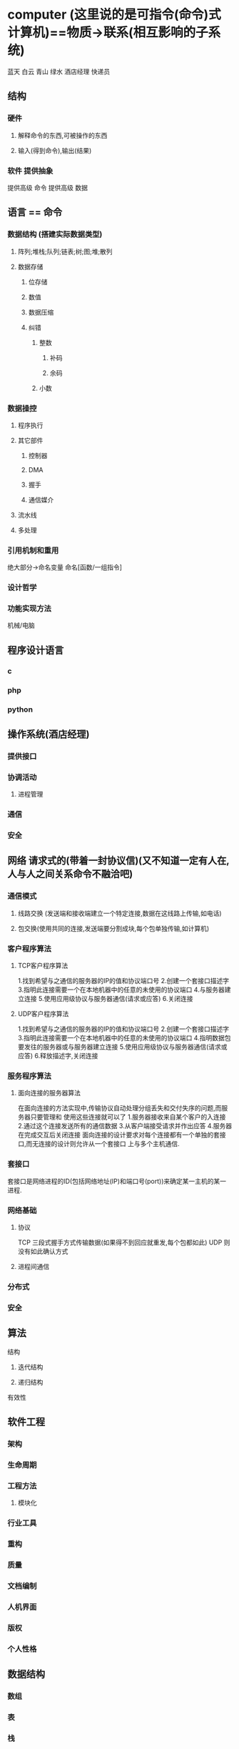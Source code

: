 * computer (这里说的是可指令(命令)式计算机)==物质->联系(相互影响的子系统)
蓝天 白云 青山 绿水 酒店经理 快递员
** 结构
*** 硬件
**** 解释命令的东西,可被操作的东西
**** 输入(得到命令),输出(结果)
*** 软件 提供抽象
提供高级 命令
提供高级 数据
** 语言 == 命令
*** 数据结构 (搭建实际数据类型)
**** 阵列;堆栈;队列;链表;树;图;堆;散列
**** 数据存储
***** 位存储
***** 数值 
***** 数据压缩
***** 纠错
****** 整数
******* 补码
******* 余码
****** 小数
*** 数据操控
****** 程序执行
****** 其它部件
******* 控制器
******* DMA
******* 握手
******* 通信媒介
****** 流水线
****** 多处理
*** 引用机制和重用
绝大部分->命名变量
命名[函数/一组指令]
*** 设计哲学
*** 功能实现方法
机械/电脑
** 程序设计语言
*** c
*** php
*** python
** 操作系统(酒店经理)
*** 提供接口
*** 协调活动
**** 进程管理
*** 通信
*** 安全
** 网络 请求式的(带着一封协议信)(又不知道一定有人在,人与人之间关系命令不融洽吧)
*** 通信模式
**** 线路交换 (发送端和接收端建立一个特定连接,数据在这线路上传输,如电话)
**** 包交换(使用共同的连接,发送端要分割成块,每个包单独传输,如计算机)
*** 客户程序算法
**** TCP客户程序算法
1.找到希望与之通信的服务器的IP的值和协议端口号
2.创建一个套接口描述字
3.指明此连接需要一个在本地机器中的任意的未使用的协议端口
4.与服务器建立连接
5.使用应用级协议与服务器通信(请求或应答)
6.关闭连接
**** UDP客户程序算法
1.找到希望与之通信的服务器的IP的值和协议端口号
2.创建一个套接口描述字
3.指明此连接需要一个在本地机器中的任意的未使用的协议端口
4.指明数据包要发往的服务器或与服务器建立连接
5.使用应用级协议与服务器通信(请求或应答)
6.释放描述字,关闭连接

*** 服务程序算法
**** 面向连接的服务器算法
在面向连接的方法实现中,传输协议自动处理分组丢失和交付失序的问题,而服务器只要管理和
使用这些连接就可以了
1.服务器接收来自某个客户的入连接
2.通过这个连接发送所有的通信数据
3.从客户端接受请求并作出应答
4.服务器在完成交互后关闭连接
面向连接的设计要求对每个连接都有一个单独的套接口,而无连接的设计则允许从一个套接口
上与多个主机通信.
*** 套接口
套接口是网络进程的ID(包括网络地址(IP)和端口号(port))来确定某一主机的某一进程.
*** 网络基础
**** 协议
TCP 三段式握手方式传输数据(如果得不到回应就重发,每个包都如此)
UDP 则没有如此确认方式
**** 进程间通信
*** 分布式
*** 安全
** 算法
**** 结构
***** 迭代结构
***** 递归结构
**** 有效性
** 软件工程
*** 架构
*** 生命周期
*** 工程方法
**** 模块化
*** 行业工具
*** 重构
*** 质量
*** 文档编制
*** 人机界面
*** 版权
*** 个人性格
** 数据结构
*** 数组
*** 表
*** 栈
*** 队列
*** 二叉树
** 数据库
*** 关系模型
*** 面向对象模型
** 图形学
*** 建模
*** 渲染
**** 着色
*** 照明
*** 动画
** 人工智能
*** 感知
*** 推理
